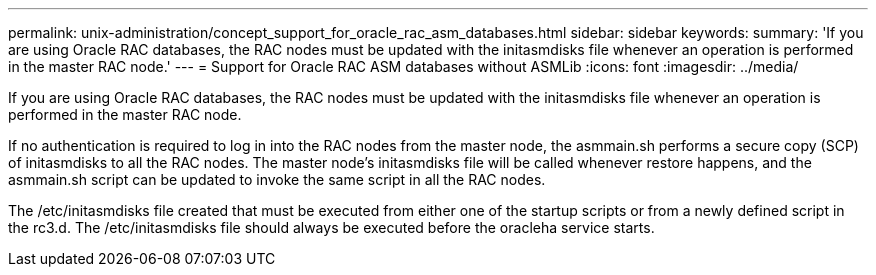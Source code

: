 ---
permalink: unix-administration/concept_support_for_oracle_rac_asm_databases.html
sidebar: sidebar
keywords: 
summary: 'If you are using Oracle RAC databases, the RAC nodes must be updated with the initasmdisks file whenever an operation is performed in the master RAC node.'
---
= Support for Oracle RAC ASM databases without ASMLib
:icons: font
:imagesdir: ../media/

[.lead]
If you are using Oracle RAC databases, the RAC nodes must be updated with the initasmdisks file whenever an operation is performed in the master RAC node.

If no authentication is required to log in into the RAC nodes from the master node, the asmmain.sh performs a secure copy (SCP) of initasmdisks to all the RAC nodes. The master node's initasmdisks file will be called whenever restore happens, and the asmmain.sh script can be updated to invoke the same script in all the RAC nodes.

The /etc/initasmdisks file created that must be executed from either one of the startup scripts or from a newly defined script in the rc3.d. The /etc/initasmdisks file should always be executed before the oracleha service starts.
